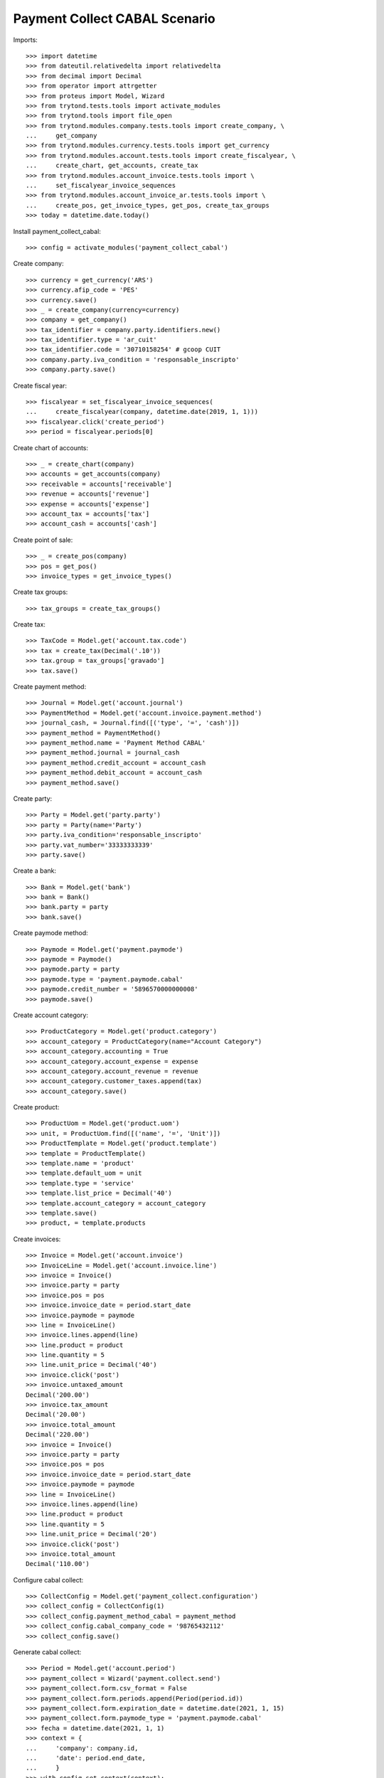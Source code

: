 ==============================
Payment Collect CABAL Scenario
==============================

Imports::

    >>> import datetime
    >>> from dateutil.relativedelta import relativedelta
    >>> from decimal import Decimal
    >>> from operator import attrgetter
    >>> from proteus import Model, Wizard
    >>> from trytond.tests.tools import activate_modules
    >>> from trytond.tools import file_open
    >>> from trytond.modules.company.tests.tools import create_company, \
    ...     get_company
    >>> from trytond.modules.currency.tests.tools import get_currency
    >>> from trytond.modules.account.tests.tools import create_fiscalyear, \
    ...     create_chart, get_accounts, create_tax
    >>> from trytond.modules.account_invoice.tests.tools import \
    ...     set_fiscalyear_invoice_sequences
    >>> from trytond.modules.account_invoice_ar.tests.tools import \
    ...     create_pos, get_invoice_types, get_pos, create_tax_groups
    >>> today = datetime.date.today()

Install payment_collect_cabal::

    >>> config = activate_modules('payment_collect_cabal')

Create company::

    >>> currency = get_currency('ARS')
    >>> currency.afip_code = 'PES'
    >>> currency.save()
    >>> _ = create_company(currency=currency)
    >>> company = get_company()
    >>> tax_identifier = company.party.identifiers.new()
    >>> tax_identifier.type = 'ar_cuit'
    >>> tax_identifier.code = '30710158254' # gcoop CUIT
    >>> company.party.iva_condition = 'responsable_inscripto'
    >>> company.party.save()

Create fiscal year::

    >>> fiscalyear = set_fiscalyear_invoice_sequences(
    ...     create_fiscalyear(company, datetime.date(2019, 1, 1)))
    >>> fiscalyear.click('create_period')
    >>> period = fiscalyear.periods[0]

Create chart of accounts::

    >>> _ = create_chart(company)
    >>> accounts = get_accounts(company)
    >>> receivable = accounts['receivable']
    >>> revenue = accounts['revenue']
    >>> expense = accounts['expense']
    >>> account_tax = accounts['tax']
    >>> account_cash = accounts['cash']

Create point of sale::

    >>> _ = create_pos(company)
    >>> pos = get_pos()
    >>> invoice_types = get_invoice_types()

Create tax groups::

    >>> tax_groups = create_tax_groups()

Create tax::

    >>> TaxCode = Model.get('account.tax.code')
    >>> tax = create_tax(Decimal('.10'))
    >>> tax.group = tax_groups['gravado']
    >>> tax.save()

Create payment method::

    >>> Journal = Model.get('account.journal')
    >>> PaymentMethod = Model.get('account.invoice.payment.method')
    >>> journal_cash, = Journal.find([('type', '=', 'cash')])
    >>> payment_method = PaymentMethod()
    >>> payment_method.name = 'Payment Method CABAL'
    >>> payment_method.journal = journal_cash
    >>> payment_method.credit_account = account_cash
    >>> payment_method.debit_account = account_cash
    >>> payment_method.save()

Create party::

    >>> Party = Model.get('party.party')
    >>> party = Party(name='Party')
    >>> party.iva_condition='responsable_inscripto'
    >>> party.vat_number='33333333339'
    >>> party.save()

Create a bank::

    >>> Bank = Model.get('bank')
    >>> bank = Bank()
    >>> bank.party = party
    >>> bank.save()

Create paymode method::

    >>> Paymode = Model.get('payment.paymode')
    >>> paymode = Paymode()
    >>> paymode.party = party
    >>> paymode.type = 'payment.paymode.cabal'
    >>> paymode.credit_number = '5896570000000008'
    >>> paymode.save()

Create account category::

    >>> ProductCategory = Model.get('product.category')
    >>> account_category = ProductCategory(name="Account Category")
    >>> account_category.accounting = True
    >>> account_category.account_expense = expense
    >>> account_category.account_revenue = revenue
    >>> account_category.customer_taxes.append(tax)
    >>> account_category.save()

Create product::

    >>> ProductUom = Model.get('product.uom')
    >>> unit, = ProductUom.find([('name', '=', 'Unit')])
    >>> ProductTemplate = Model.get('product.template')
    >>> template = ProductTemplate()
    >>> template.name = 'product'
    >>> template.default_uom = unit
    >>> template.type = 'service'
    >>> template.list_price = Decimal('40')
    >>> template.account_category = account_category
    >>> template.save()
    >>> product, = template.products

Create invoices::

    >>> Invoice = Model.get('account.invoice')
    >>> InvoiceLine = Model.get('account.invoice.line')
    >>> invoice = Invoice()
    >>> invoice.party = party
    >>> invoice.pos = pos
    >>> invoice.invoice_date = period.start_date
    >>> invoice.paymode = paymode
    >>> line = InvoiceLine()
    >>> invoice.lines.append(line)
    >>> line.product = product
    >>> line.quantity = 5
    >>> line.unit_price = Decimal('40')
    >>> invoice.click('post')
    >>> invoice.untaxed_amount
    Decimal('200.00')
    >>> invoice.tax_amount
    Decimal('20.00')
    >>> invoice.total_amount
    Decimal('220.00')
    >>> invoice = Invoice()
    >>> invoice.party = party
    >>> invoice.pos = pos
    >>> invoice.invoice_date = period.start_date
    >>> invoice.paymode = paymode
    >>> line = InvoiceLine()
    >>> invoice.lines.append(line)
    >>> line.product = product
    >>> line.quantity = 5
    >>> line.unit_price = Decimal('20')
    >>> invoice.click('post')
    >>> invoice.total_amount
    Decimal('110.00')

Configure cabal collect::

    >>> CollectConfig = Model.get('payment_collect.configuration')
    >>> collect_config = CollectConfig(1)
    >>> collect_config.payment_method_cabal = payment_method
    >>> collect_config.cabal_company_code = '98765432112'
    >>> collect_config.save()

Generate cabal collect::

    >>> Period = Model.get('account.period')
    >>> payment_collect = Wizard('payment.collect.send')
    >>> payment_collect.form.csv_format = False
    >>> payment_collect.form.periods.append(Period(period.id))
    >>> payment_collect.form.expiration_date = datetime.date(2021, 1, 15)
    >>> payment_collect.form.paymode_type = 'payment.paymode.cabal'
    >>> fecha = datetime.date(2021, 1, 1)
    >>> context = {
    ...     'company': company.id,
    ...     'date': period.end_date,
    ...     }
    >>> with config.set_context(context):
    ...     payment_collect.execute('generate_collect')
    >>> collect, = payment_collect.actions[0]
    >>> collect.monto_total
    Decimal('330.00')
    >>> collect.cantidad_registros == 2
    True
    >>> attachment = collect.attachments[1]
    >>> with file_open('payment_collect_cabal/tests/COPYTAPS.txt', 'rb') as f:
    ...     attachment.data == f.read()
    True
